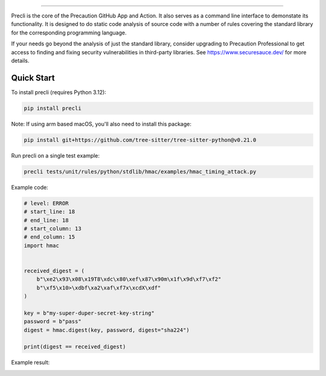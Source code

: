 .. image:: https://raw.githubusercontent.com/securesauce/precli/main/images/logo.png
    :alt: Precaution CLI

======

.. image:: https://github.com/securesauce/precli/actions/workflows/unit-test.yml/badge.svg?branch=main
    :target: https://github.com/securesauce/precli/actions/workflows/unit-test.yml
    :alt: Build and Test

Precli is the core of the Precaution GitHub App and Action. It also serves as a command line interface to demonstate its functionality. It is designed to do static code analysis of source code with a number of rules covering the standard library for the corresponding programming language.

If your needs go beyond the analysis of just the standard library, consider upgrading to Precaution Professional to get access to finding and fixing security vulnerabilities in third-party libraries. See https://www.securesauce.dev/ for more details.

Quick Start
-----------

To install precli (requires Python 3.12):

.. code-block:: console

    pip install precli

Note: If using arm based macOS, you'll also need to install this package:

.. code-block:: console

    pip install git+https://github.com/tree-sitter/tree-sitter-python@v0.21.0

Run precli on a single test example:

.. code-block:: console

    precli tests/unit/rules/python/stdlib/hmac/examples/hmac_timing_attack.py

Example code:

.. code-block:: python

    # level: ERROR
    # start_line: 18
    # end_line: 18
    # start_column: 13
    # end_column: 15
    import hmac
    
    
    received_digest = (
        b"\xe2\x93\x08\x19T8\xdc\x80\xef\x87\x90m\x1f\x9d\xf7\xf2"
        b"\xf5\x10>\xdbf\xa2\xaf\xf7x\xcdX\xdf"
    )
    
    key = b"my-super-duper-secret-key-string"
    password = b"pass"
    digest = hmac.digest(key, password, digest="sha224")
    
    print(digest == received_digest)
    
Example result:

.. image:: https://raw.githubusercontent.com/securesauce/precli/main/images/example.gif
    :alt: Example output
